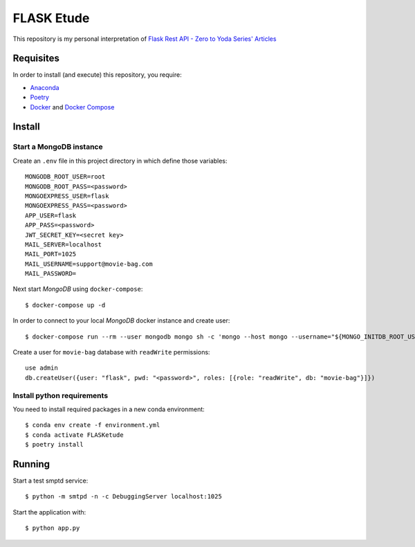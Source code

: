 
===========
FLASK Etude
===========

This repository is my personal interpretation of
`Flask Rest API - Zero to Yoda Series' Articles <https://dev.to/paurakhsharma/series/3672>`__

Requisites
----------

In order to install (and execute) this repository, you require:

* `Anaconda <https://www.anaconda.com/products/individual>`__
* `Poetry <https://python-poetry.org/>`__
* `Docker <https://www.docker.com/>`__ and `Docker Compose <https://docs.docker.com/compose/>`__

Install
-------

Start a MongoDB instance
~~~~~~~~~~~~~~~~~~~~~~~~

Create an ``.env`` file in this project directory in which define those variables::

  MONGODB_ROOT_USER=root
  MONGODB_ROOT_PASS=<password>
  MONGOEXPRESS_USER=flask
  MONGOEXPRESS_PASS=<password>
  APP_USER=flask
  APP_PASS=<password>
  JWT_SECRET_KEY=<secret key>
  MAIL_SERVER=localhost
  MAIL_PORT=1025
  MAIL_USERNAME=support@movie-bag.com
  MAIL_PASSWORD=


Next start *MongoDB* using ``docker-compose``::

  $ docker-compose up -d

In order to connect to your local *MongoDB* docker instance and create user::

  $ docker-compose run --rm --user mongodb mongo sh -c 'mongo --host mongo --username="${MONGO_INITDB_ROOT_USERNAME}" --password="${MONGO_INITDB_ROOT_PASSWORD}"'

Create a user for ``movie-bag`` database with ``readWrite`` permissions::

  use admin
  db.createUser({user: "flask", pwd: "<password>", roles: [{role: "readWrite", db: "movie-bag"}]})

Install python requirements
~~~~~~~~~~~~~~~~~~~~~~~~~~~

You need to install required packages in a new conda environment::

  $ conda env create -f environment.yml
  $ conda activate FLASKetude
  $ poetry install

Running
-------

Start a test smptd service::

  $ python -m smtpd -n -c DebuggingServer localhost:1025

Start the application with::

  $ python app.py
